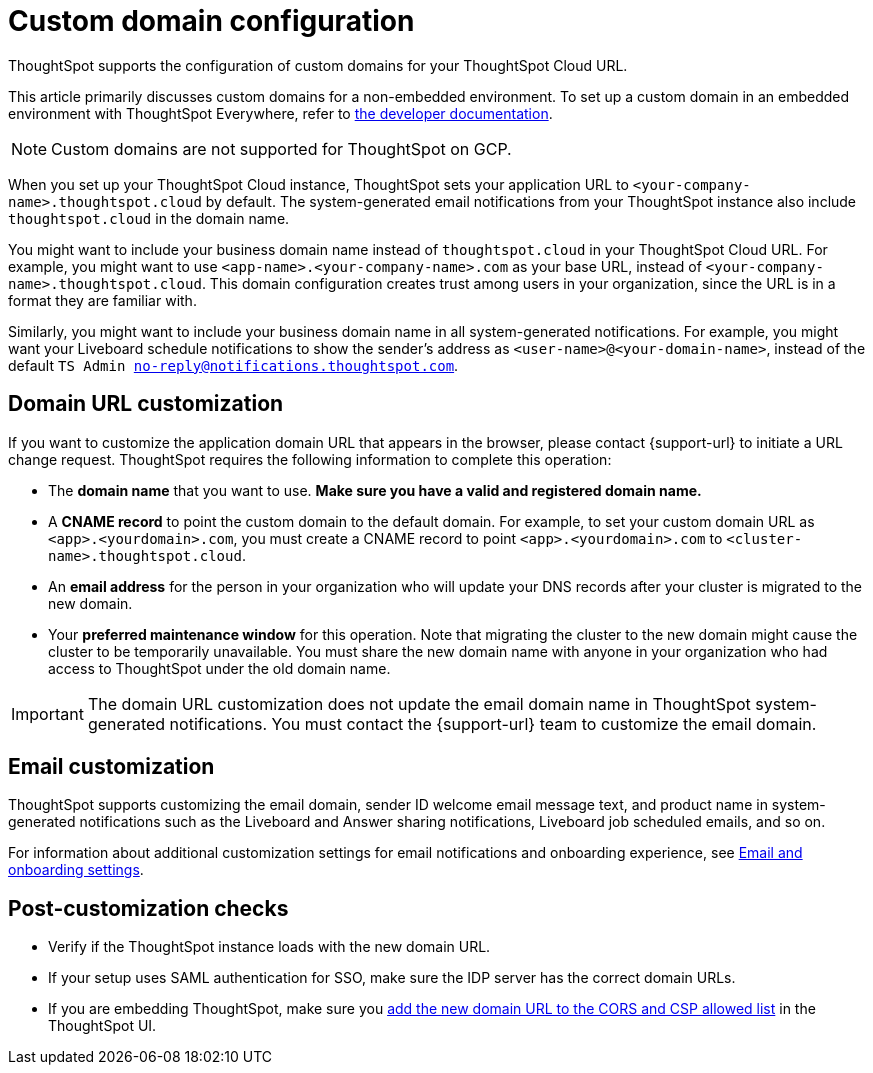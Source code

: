 = Custom domain configuration
:last_updated: 11/05/2021
:linkattrs:
:experimental:
:page-aliases: /admin/ts-cloud/custom-domains.adoc
:page-layout: default-cloud
:description: ThoughtSpot supports the configuration of custom domains for your ThoughtSpot Cloud URL.



ThoughtSpot supports the configuration of custom domains for your ThoughtSpot Cloud URL.

This article primarily discusses custom domains for a non-embedded environment.
To set up a custom domain in an embedded environment with ThoughtSpot Everywhere, refer to https://developers.thoughtspot.com/docs/?pageid=custom-domain-config[the developer documentation,window=_blank].

NOTE: Custom domains are not supported for ThoughtSpot on GCP.


When you set up your ThoughtSpot Cloud instance, ThoughtSpot sets your application URL to `<your-company-name>.thoughtspot.cloud` by default.
The system-generated email notifications from your ThoughtSpot instance also include `thoughtspot.cloud` in the domain name.

You might want to include your business domain name instead of `thoughtspot.cloud` in your ThoughtSpot Cloud URL.
For example, you might want to use `<app-name>.<your-company-name>.com` as your base URL, instead of `<your-company-name>.thoughtspot.cloud`.
This domain configuration creates trust among users in your organization, since the URL is in a format they are familiar with.

Similarly, you might want to include your business domain name in all system-generated notifications.
For example, you might want your Liveboard schedule notifications to show the sender's address as `<user-name>@<your-domain-name>`, instead of the default `TS Admin no-reply@notifications.thoughtspot.com`.

== Domain URL customization

If you want to customize the application domain URL that appears in the browser, please contact {support-url} to initiate a URL change request.
ThoughtSpot requires the following information to complete this operation:

* The *domain name* that you want to use.
*Make sure you have a valid and registered domain name.*
* A *CNAME record* to point the custom domain to the default domain.
For example, to set your custom domain URL as `<app>.<yourdomain>.com`, you must create a CNAME record to point `<app>.<yourdomain>.com` to `<cluster-name>.thoughtspot.cloud`.
* An *email address* for the person in your organization who will update your DNS records after your cluster is migrated to the new domain.
* Your *preferred maintenance window* for this operation.
Note that migrating the cluster to the new domain might cause the cluster to be temporarily unavailable.
You must share the new domain name with anyone in your organization who had access to ThoughtSpot under the old domain name.

IMPORTANT: The domain URL customization does not update the email domain name in ThoughtSpot system-generated notifications.
You must contact the {support-url} team to customize the email domain.

== Email customization

ThoughtSpot supports customizing the email domain, sender ID welcome email message text, and product name in system-generated notifications such as the Liveboard and Answer sharing notifications, Liveboard job scheduled emails, and so on.

For information about additional customization settings for email notifications and onboarding experience, see xref:onboarding-email-settings.adoc[Email and onboarding settings].

== Post-customization checks

* Verify if the ThoughtSpot instance loads with the new domain URL.
* If your setup uses SAML authentication for SSO, make sure the IDP server has the correct domain URLs.
* If you are embedding ThoughtSpot, make sure you https://developers.thoughtspot.com/docs/?pageid=security-settings[add the new domain URL to the CORS and CSP allowed list,window=_blank] in the ThoughtSpot UI.
